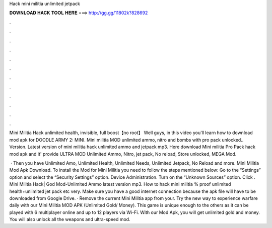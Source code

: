 Hack mini militia unlimited jetpack



𝐃𝐎𝐖𝐍𝐋𝐎𝐀𝐃 𝐇𝐀𝐂𝐊 𝐓𝐎𝐎𝐋 𝐇𝐄𝐑𝐄 ===> http://gg.gg/11802k?828692



.



.



.



.



.



.



.



.



.



.



.



.

Mini Militia Hack unlimited health, invisible, full boost【no root】 Well guys, in this video you'll learn how to download mod apk for DOODLE ARMY 2: MINI. Mini militia MOD unlimited ammo, nitro and bombs with pro pack unlocked.. Version. Latest version of mini militia hack unlimited ammo and jetpack mp3. Here download Mini militia Pro Pack hack mod apk and it' provide ULTRA MOD Unlimited Ammo, Nitro, jet pack, No reload, Store unlocked, MEGA Mod.

 · Then you have Unlimited Amo, Unlimited Health, Unlimited Needs, Unlimited Jetpack, No Reload and more. Mini Militia Mod Apk Download. To install the Mod for Mini Militia you need to follow the steps mentioned below: Go to the “Settings” option and select the “Security Settings” option. Device Administration. Turn on the “Unknown Sources” option. Click . Mini Militia Hack| God Mod-Unlimited Ammo latest version mp3. How to hack mini militia % proof unlimited health+unlimited jet pack etc very. Make sure you have a good internet connection because the apk file will have to be downloaded from Google Drive. · Remove the current Mini Militia app from your. Try the new way to experience warfare daily with our Mini Militia MOD APK (Unlimited Gold/ Money). This game is unique enough to the others as it can be played with 6 multiplayer online and up to 12 players via Wi-Fi. With our Mod Apk, you will get unlimited gold and money. You will also unlock all the weapons and ultra-speed mod.
